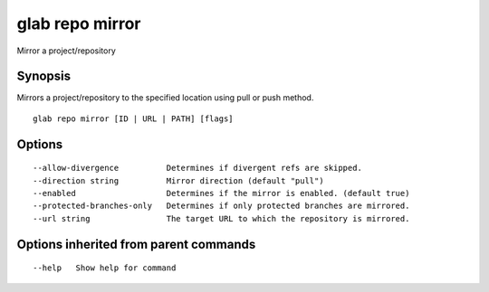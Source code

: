 .. _glab_repo_mirror:

glab repo mirror
----------------

Mirror a project/repository

Synopsis
~~~~~~~~


Mirrors a project/repository to the specified location using pull or push method.

::

  glab repo mirror [ID | URL | PATH] [flags]

Options
~~~~~~~

::

      --allow-divergence          Determines if divergent refs are skipped.
      --direction string          Mirror direction (default "pull")
      --enabled                   Determines if the mirror is enabled. (default true)
      --protected-branches-only   Determines if only protected branches are mirrored.
      --url string                The target URL to which the repository is mirrored.

Options inherited from parent commands
~~~~~~~~~~~~~~~~~~~~~~~~~~~~~~~~~~~~~~

::

      --help   Show help for command

